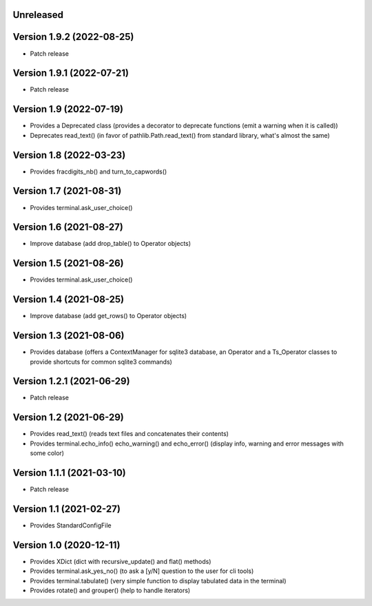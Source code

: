Unreleased
----------


Version 1.9.2 (2022-08-25)
--------------------------

* Patch release


Version 1.9.1 (2022-07-21)
--------------------------

* Patch release


Version 1.9 (2022-07-19)
------------------------

* Provides a Deprecated class (provides a decorator to deprecate functions (emit a warning when it is called))
* Deprecates read_text() (in favor of pathlib.Path.read_text() from standard library, what's almost the same)


Version 1.8 (2022-03-23)
------------------------

* Provides fracdigits_nb() and turn_to_capwords()


Version 1.7 (2021-08-31)
------------------------

* Provides terminal.ask_user_choice()


Version 1.6 (2021-08-27)
------------------------

* Improve database (add drop_table() to Operator objects)


Version 1.5 (2021-08-26)
------------------------

* Provides terminal.ask_user_choice()


Version 1.4 (2021-08-25)
------------------------

* Improve database (add get_rows() to Operator objects)


Version 1.3 (2021-08-06)
------------------------

* Provides database (offers a ContextManager for sqlite3 database, an Operator and a Ts_Operator classes to provide shortcuts for common sqlite3 commands)

Version 1.2.1 (2021-06-29)
--------------------------

* Patch release


Version 1.2 (2021-06-29)
------------------------

* Provides read_text() (reads text files and concatenates their contents)
* Provides terminal.echo_info() echo_warning() and echo_error() (display info, warning and error messages with some color)

Version 1.1.1 (2021-03-10)
--------------------------

* Patch release


Version 1.1 (2021-02-27)
------------------------

* Provides StandardConfigFile


Version 1.0 (2020-12-11)
------------------------

* Provides XDict (dict with recursive_update() and flat() methods)
* Provides terminal.ask_yes_no() (to ask a [y/N] question to the user for cli tools)
* Provides terminal.tabulate() (very simple function to display tabulated data in the terminal)
* Provides rotate() and grouper() (help to handle iterators)
